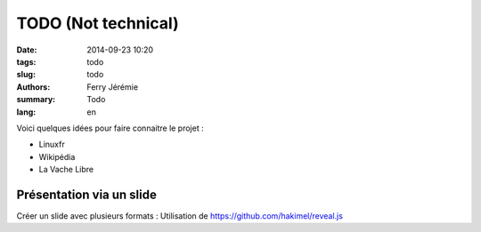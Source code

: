 TODO (Not technical)
====================

:date: 2014-09-23 10:20
:tags: todo
:slug: todo
:authors: Ferry Jérémie
:summary: Todo
:lang: en

Voici quelques idées pour faire connaitre le projet :

- Linuxfr
- Wikipédia
- La Vache Libre

Présentation via un slide
-------------------------

Créer un slide avec plusieurs formats :
Utilisation de https://github.com/hakimel/reveal.js
